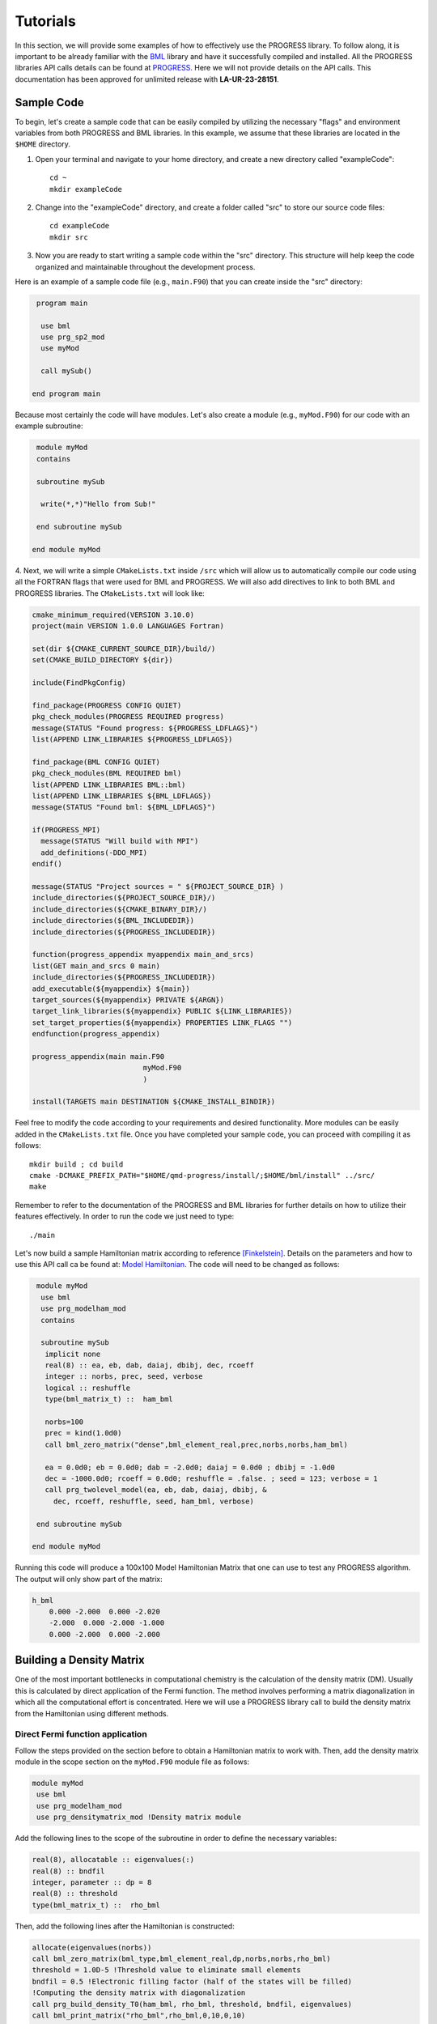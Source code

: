 
Tutorials
===========

In this section, we will provide some examples of how to effectively use the PROGRESS library. To follow along, it is important to be already familiar with the `BML <https://basic-matrix-library.readthedocs.io/en/stable/>`_ library and have it successfully compiled and installed. All the PROGRESS libraries API calls details can be found at `PROGRESS <_static/doxy/group__PROGRESS.html>`_. Here we will not provide details on the API calls. This documentation has been approved for unlimited release with **LA-UR-23-28151**.

Sample Code
-----------

To begin, let's create a sample code that can be easily compiled by utilizing the necessary "flags" and environment variables from both PROGRESS and BML libraries. In this example, we assume that these libraries are located in the ``$HOME`` directory.

1. Open your terminal and navigate to your home directory, and create a new directory called  "exampleCode":: 
   
    cd ~
    mkdir exampleCode

2. Change into the "exampleCode" directory, and create a folder called "src" to store our source code files::
   
    cd exampleCode
    mkdir src

3. Now you are ready to start writing a sample code within the "src" directory. This structure will help keep the code organized and maintainable throughout the development process.

Here is an example of a sample code file (e.g., ``main.F90``) that you can create inside the "src" directory:

.. code-block:: fortran
   
   program main

    use bml
    use prg_sp2_mod
    use myMod

    call mySub()
  
  end program main

Because most certainly the code will have modules. Let's also create a module (e.g., ``myMod.F90``) for our code with an example 
subroutine:

.. code-block:: fortran
   
   module myMod
   contains

   subroutine mySub 

    write(*,*)"Hello from Sub!"

   end subroutine mySub   

  end module myMod
  
4. Next, we will write a simple ``CMakeLists.txt`` inside ``/src`` which will allow us to automatically 
compile our code using all the FORTRAN flags that were used for BML and PROGRESS. We will also add directives to 
link to both BML and PROGRESS libraries. The ``CMakeLists.txt`` will look like: 

.. code-block:: cmake

  cmake_minimum_required(VERSION 3.10.0)
  project(main VERSION 1.0.0 LANGUAGES Fortran)

  set(dir ${CMAKE_CURRENT_SOURCE_DIR}/build/)
  set(CMAKE_BUILD_DIRECTORY ${dir})

  include(FindPkgConfig)

  find_package(PROGRESS CONFIG QUIET)
  pkg_check_modules(PROGRESS REQUIRED progress)
  message(STATUS "Found progress: ${PROGRESS_LDFLAGS}")
  list(APPEND LINK_LIBRARIES ${PROGRESS_LDFLAGS})

  find_package(BML CONFIG QUIET)
  pkg_check_modules(BML REQUIRED bml)
  list(APPEND LINK_LIBRARIES BML::bml)
  list(APPEND LINK_LIBRARIES ${BML_LDFLAGS})
  message(STATUS "Found bml: ${BML_LDFLAGS}")

  if(PROGRESS_MPI)
    message(STATUS "Will build with MPI")
    add_definitions(-DDO_MPI)
  endif()

  message(STATUS "Project sources = " ${PROJECT_SOURCE_DIR} )
  include_directories(${PROJECT_SOURCE_DIR}/)
  include_directories(${CMAKE_BINARY_DIR}/)
  include_directories(${BML_INCLUDEDIR})
  include_directories(${PROGRESS_INCLUDEDIR})

  function(progress_appendix myappendix main_and_srcs)
  list(GET main_and_srcs 0 main)
  include_directories(${PROGRESS_INCLUDEDIR})
  add_executable(${myappendix} ${main})
  target_sources(${myappendix} PRIVATE ${ARGN})
  target_link_libraries(${myappendix} PUBLIC ${LINK_LIBRARIES})
  set_target_properties(${myappendix} PROPERTIES LINK_FLAGS "")
  endfunction(progress_appendix)

  progress_appendix(main main.F90
                            myMod.F90
                            )

  install(TARGETS main DESTINATION ${CMAKE_INSTALL_BINDIR})
                                                        

Feel free to modify the code according to your requirements and desired functionality. More modules can be easily added 
in the ``CMakeLists.txt`` file. 
Once you have completed your sample code, you can proceed with compiling it as follows::
  
    mkdir build ; cd build 
    cmake -DCMAKE_PREFIX_PATH="$HOME/qmd-progress/install/;$HOME/bml/install" ../src/
    make 

Remember to refer to the documentation of the PROGRESS and BML libraries for further details on how to utilize their features effectively. In order to run the code we just need to type::

    ./main

Let's now build a sample Hamiltonian matrix according to reference [Finkelstein]_. Details on the parameters 
and how to use this API call ca be found at: `Model Hamiltonian <_static/doxy/namespaceprg__modelham__mod.html#ae10c14620b7d6a3b001a3ca0eb785fff>`_. The code will need to be changed as follows:

.. code-block:: fortran
  
   module myMod
    use bml
    use prg_modelham_mod
    contains

    subroutine mySub
     implicit none
     real(8) :: ea, eb, dab, daiaj, dbibj, dec, rcoeff
     integer :: norbs, prec, seed, verbose
     logical :: reshuffle
     type(bml_matrix_t) ::  ham_bml

     norbs=100
     prec = kind(1.0d0)
     call bml_zero_matrix("dense",bml_element_real,prec,norbs,norbs,ham_bml)

     ea = 0.0d0; eb = 0.0d0; dab = -2.0d0; daiaj = 0.0d0 ; dbibj = -1.0d0
     dec = -1000.0d0; rcoeff = 0.0d0; reshuffle = .false. ; seed = 123; verbose = 1
     call prg_twolevel_model(ea, eb, dab, daiaj, dbibj, &
       dec, rcoeff, reshuffle, seed, ham_bml, verbose)

   end subroutine mySub

  end module myMod

Running this code will produce a 100x100 Model Hamiltonian Matrix that one can use to test any PROGRESS algorithm.  The output will only show part of the matrix: 

.. code-block:: bash

    h_bml
        0.000 -2.000  0.000 -2.020  
        -2.000  0.000 -2.000 -1.000 
        0.000 -2.000  0.000 -2.000  

Building a Density Matrix
-------------------------
One of the most important bottlenecks in computational chemistry is the calculation of the density matrix (DM). Usually this is calculated by direct application of the Fermi function. The method involves performing a matrix diagonalization in which all the computational effort is concentrated. Here we will use a PROGRESS library call to build the density matrix from the Hamiltonian using different methods.


Direct Fermi function application
#################################

Follow the steps provided on the section before to obtain a Hamiltonian matrix to work with. Then, add the density matrix
module in the scope section on the ``myMod.F90`` module file as follows:

.. code-block:: fortran

   module myMod
    use bml
    use prg_modelham_mod
    use prg_densitymatrix_mod !Density matrix module


Add the following lines to the scope of the subroutine 
in order to define the necessary variables: 

.. code-block:: fortran

     real(8), allocatable :: eigenvalues(:)
     real(8) :: bndfil
     integer, parameter :: dp = 8
     real(8) :: threshold
     type(bml_matrix_t) ::  rho_bml


Then, add the following lines 
after the Hamiltonian is constructed: 

.. code-block:: fortran
   
   allocate(eigenvalues(norbs))
   call bml_zero_matrix(bml_type,bml_element_real,dp,norbs,norbs,rho_bml)
   threshold = 1.0D-5 !Threshold value to eliminate small elements
   bndfil = 0.5 !Electronic filling factor (half of the states will be filled)
   !Computing the density matrix with diagonalization
   call prg_build_density_T0(ham_bml, rho_bml, threshold, bndfil, eigenvalues)
   call bml_print_matrix("rho_bml",rho_bml,0,10,0,10)

This will construct the DM with a direct application of the Fermi function. For a theoretical explanation on this
see [Koskinen]_ and [Niklasson]_ . One can use the output eigenvalues to plot the Density Of States (DOS) by Adding the following line in the scope of the subroutine:

.. code-block:: fortran

    use prg_dos_mod 

and the following code block after the DM is constructed:

.. code-block:: fortran

    !Computing the Fermi Level/Chemical potential
    ef = (eigenvalues(int(norbs/2)+1) + eigenvalues(int(norbs/2)))/2
    eigenvalues = eigenvalues - ef

    !Writting the total DOS
    call prg_write_tdos(eigenvalues, 0.05d0, 10000, -20.0d0, 20.0d0, "tdos.dat")

One can then plot the data from ``tdos.dat`` using `xmgrace <https://plasma-gate.weizmann.ac.il/Grace/>`_ or any other plotting tool. To know more about the parametes used in the ``prg_write_tdos`` subroutine, reffer to `prg_dos_mod <_static/doxy/namespaceprg__dos__mod.html>`_.

SP2 Algorithm
###############

In this section we will apply the "Second order spectral purification method," or SP2 algorithm. This algorithm consists of a series of matrix multiplications that attempt to "purify" the spectrum of the Hamiltonian matrix, resulting in a matrix with eigenvalues 0 or 1 depending on whether the initial eigenvalue of the Hamiltonian was above or below the Fermi level. We will hence replace the codeblock above by the following one:

.. code-block:: fortran

   call bml_zero_matrix(bml_type,bml_element_real,dp,norbs,norbs,rho_bml)
   threshold = 1.0D-5 !Threshold value to eliminate small elements
   bndfil = 0.5 !Electronic filling factor (half of the states will be filled)
   
   call prg_sp2_alg1(ham_bml,rho_bml,threshold,bndfil,15,100 &
         ,"Rel",1.0D-10,20)


This will solve for DM using the SP2 method.

Congruence transfomation 
--------------------------------------

We will construct the congruence transformation from the overlap matrix. For this, we will use a proxy overlap where orbitals i amd j are overlapping with 
a function :math:`S_{ij} = \exp(-|j - i|)`. Note that typically the overlap matrix is computed from the chemical system and further details about this could be found in [Negre2016]_. 
We will start adding the following lines to the module scope: ``use prg_genz_mod; use prg_nonortho_mod``. 
The following are the heading lines to ba added to the scope of the routine: 

.. code-block:: fortran

     type(bml_matrix_t) ::  smat_bml
     real(8), allocatable :: smat(:,:)
     integer :: i,j


The condeblock to be added to generate the overlap matrix ``smat_bml`` is the following: 

.. code-block:: fortran

     allocate(smat(norbs,norbs))
     do i = 1,norbs
      do j = 1,norbs
        smat(i,j) = exp(-1.0*real(abs(j-i),8))
      enddo
     enddo

     call bml_import_from_dense(bml_type,smat,smat_bml,threshold,norbs)

To obtain a congruence transformation matrix ``zmat_bml`` we will add the following lines:

.. code-block:: fortran

     call bml_zero_matrix(bml_type,bml_element_real,dp,norbs,norbs,zmat_bml)
     call prg_buildzdiag(smat_bml,zmat_bml,threshold,norbs,bml_type)
     call bml_print_matrix("zmat_bml",zmat_bml,0,10,0,10)

Other linear scaling algorithms can be also used in combination with sparse bml matrix types. 
This can be seen in: `Congruence transformation <_static/doxy/namespaceprg__genz__mod.html>`_.
Once the matrix zmat_bml is obtained one can "orthogonalize" the Hamiltonian matrix using routines 
in `Orthogonalization/deorthogonalization  <_static/doxy/namespaceprg__nonortho__mod.html>`_.

Handling chemical system
------------------------

Although this is not the main purpose of the progress library, several tools are in place to handle chemical systems. For instance, one can read and write a ``pdb``, ``xyz``, ``dat`` (LATTE input), and ``lmp`` (lammps input) file by calling a routine. The module to be used is the ``prg_system_mod``.
The system derived type is then used to access all the systems information, including coordinates and atomic types. An example follows. Lets create a coordinate ``coords.xyz`` file as follows::

    3 
    h2o initial system
    O 0.0 0.0 0.0 
    H 0.0 0.0 1.0
    H 0.0 1.0 0.0 

This system can be read/parsed as follows: 

.. code-block:: fortran

    call prg_parse_system(sy,"coords.xyz")

Details about the system type can be found at: `System type <_static/doxy/structprg__system__mod_1_1system__type.html>`_.


Referenece
----------

.. [Koskinen] Koskinen, Pekka, and Ville Mäkinen. 2009. “Density-Functional
    Tight-Binding for Beginners.” Computational Materials Science 47 (1):
    237–53.
.. [Niklasson] Niklasson, Anders M. N., and Matt Challacombe. 2004. “Density
    Matrix Perturbation Theory.” Physical Review Letters 92 (19): 193001.
.. [Finkelstein] J. Finkelstein, C. Negre, J. L. Fattebert. 2023. `"A fast, dense
       Chebyshev solver for electronic structure on GPUs"
       <https://arxiv.org/abs/2306.12616>`_.
.. [Negre2016] Negre, Christian F. A., Susan M. Mniszewski, Marc J. Cawkwell,
    Nicolas Bock, Michael E. Wall, and Anders M. N. Niklasson. 2016. “Recursive
    Factorization of the Inverse Overlap Matrix in Linear-Scaling Quantum
    Molecular Dynamics Simulations.” Journal of Chemical Theory and Computation
    12 (7): 3063–73.
